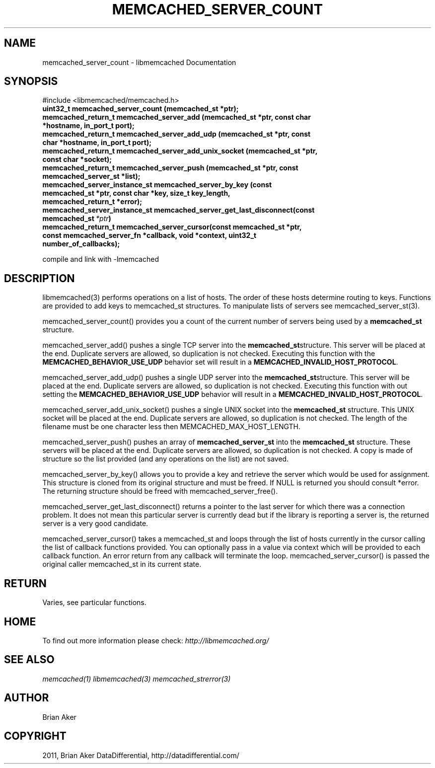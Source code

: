 .TH "MEMCACHED_SERVER_COUNT" "3" "May 23, 2011" "0.47" "libmemcached"
.SH NAME
memcached_server_count \- libmemcached Documentation
.
.nr rst2man-indent-level 0
.
.de1 rstReportMargin
\\$1 \\n[an-margin]
level \\n[rst2man-indent-level]
level margin: \\n[rst2man-indent\\n[rst2man-indent-level]]
-
\\n[rst2man-indent0]
\\n[rst2man-indent1]
\\n[rst2man-indent2]
..
.de1 INDENT
.\" .rstReportMargin pre:
. RS \\$1
. nr rst2man-indent\\n[rst2man-indent-level] \\n[an-margin]
. nr rst2man-indent-level +1
.\" .rstReportMargin post:
..
.de UNINDENT
. RE
.\" indent \\n[an-margin]
.\" old: \\n[rst2man-indent\\n[rst2man-indent-level]]
.nr rst2man-indent-level -1
.\" new: \\n[rst2man-indent\\n[rst2man-indent-level]]
.in \\n[rst2man-indent\\n[rst2man-indent-level]]u
..
.\" Man page generated from reStructeredText.
.
.SH SYNOPSIS
.sp
#include <libmemcached/memcached.h>
.INDENT 0.0
.TP
.B uint32_t memcached_server_count (memcached_st *ptr);
.UNINDENT
.INDENT 0.0
.TP
.B memcached_return_t memcached_server_add (memcached_st *ptr, const char *hostname, in_port_t port);
.UNINDENT
.INDENT 0.0
.TP
.B memcached_return_t memcached_server_add_udp (memcached_st *ptr, const char *hostname, in_port_t port);
.UNINDENT
.INDENT 0.0
.TP
.B memcached_return_t memcached_server_add_unix_socket (memcached_st *ptr, const char *socket);
.UNINDENT
.INDENT 0.0
.TP
.B memcached_return_t memcached_server_push (memcached_st *ptr, const memcached_server_st *list);
.UNINDENT
.INDENT 0.0
.TP
.B memcached_server_instance_st memcached_server_by_key (const memcached_st *ptr, const char *key, size_t key_length, memcached_return_t *error);
.UNINDENT
.INDENT 0.0
.TP
.B memcached_server_instance_st memcached_server_get_last_disconnect(const memcached_st\fI\ *ptr\fP)
.UNINDENT
.INDENT 0.0
.TP
.B memcached_return_t memcached_server_cursor(const memcached_st *ptr, const memcached_server_fn *callback, void *context, uint32_t number_of_callbacks);
.UNINDENT
.sp
compile and link with \-lmemcached
.SH DESCRIPTION
.sp
libmemcached(3) performs operations on a list of hosts. The order of these
hosts determine routing to keys. Functions are provided to add keys to
memcached_st structures. To manipulate lists of servers see
memcached_server_st(3).
.sp
memcached_server_count() provides you a count of the current number of
servers being used by a \fBmemcached_st\fP structure.
.sp
memcached_server_add() pushes a single TCP server into the \fBmemcached_st\fPstructure. This server will be placed at the end. Duplicate servers are
allowed, so duplication is not checked. Executing this function with the
\fBMEMCACHED_BEHAVIOR_USE_UDP\fP behavior set will result in a
\fBMEMCACHED_INVALID_HOST_PROTOCOL\fP.
.sp
memcached_server_add_udp() pushes a single UDP server into the \fBmemcached_st\fPstructure. This server will be placed at the end. Duplicate servers are
allowed, so duplication is not checked. Executing this function with out
setting the \fBMEMCACHED_BEHAVIOR_USE_UDP\fP behavior will result in a
\fBMEMCACHED_INVALID_HOST_PROTOCOL\fP.
.sp
memcached_server_add_unix_socket() pushes a single UNIX socket into the
\fBmemcached_st\fP structure. This UNIX socket will be placed at the end.
Duplicate servers are allowed, so duplication is not checked. The length
of the filename must be one character less then MEMCACHED_MAX_HOST_LENGTH.
.sp
memcached_server_push() pushes an array of \fBmemcached_server_st\fP into
the \fBmemcached_st\fP structure. These servers will be placed at the
end. Duplicate servers are allowed, so duplication is not checked. A
copy is made of structure so the list provided (and any operations on
the list) are not saved.
.sp
memcached_server_by_key() allows you to provide a key and retrieve the
server which would be used for assignment. This structure is cloned
from its original structure and must be freed. If NULL is returned you
should consult *error. The returning structure should be freed with
memcached_server_free().
.sp
memcached_server_get_last_disconnect() returns a pointer to the last server
for which there was a connection problem. It does not mean this particular
server is currently dead but if the library is reporting a server is,
the returned server is a very good candidate.
.sp
memcached_server_cursor() takes a memcached_st and loops through the
list of hosts currently in the cursor calling the list of callback
functions provided. You can optionally pass in a value via
context which will be provided to each callback function. An error
return from any callback will terminate the loop. memcached_server_cursor()
is passed the original caller memcached_st in its current state.
.SH RETURN
.sp
Varies, see particular functions.
.SH HOME
.sp
To find out more information please check:
\fI\%http://libmemcached.org/\fP
.SH SEE ALSO
.sp
\fImemcached(1)\fP \fIlibmemcached(3)\fP \fImemcached_strerror(3)\fP
.SH AUTHOR
Brian Aker
.SH COPYRIGHT
2011, Brian Aker DataDifferential, http://datadifferential.com/
.\" Generated by docutils manpage writer.
.\" 
.
